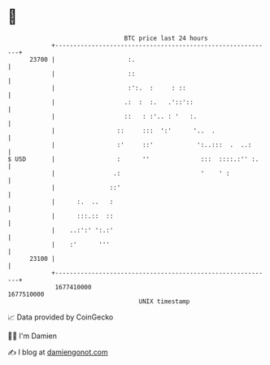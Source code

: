 * 👋

#+begin_example
                                   BTC price last 24 hours                    
               +------------------------------------------------------------+ 
         23700 |                    :.                                      | 
               |                    ::                                      | 
               |                    :':.  :     : ::                        | 
               |                   .:  :  :.   .'::'::                      | 
               |                   ::   : :'.. : '   :.                     | 
               |                 ::     :::  ':'      '..  .                | 
               |                 :'     ::'            ':..:::  .  ..:      | 
   $ USD       |                 :      ''              :::  ::::.:'' :.    | 
               |                .:                      '    ' :            | 
               |               ::'                                          | 
               |      :.  ..   :                                            | 
               |      :::.::  ::                                            | 
               |    ..:':' ':.:'                                            | 
               |    :'      '''                                             | 
         23100 |                                                            | 
               +------------------------------------------------------------+ 
                1677410000                                        1677510000  
                                       UNIX timestamp                         
#+end_example
📈 Data provided by CoinGecko

🧑‍💻 I'm Damien

✍️ I blog at [[https://www.damiengonot.com][damiengonot.com]]
